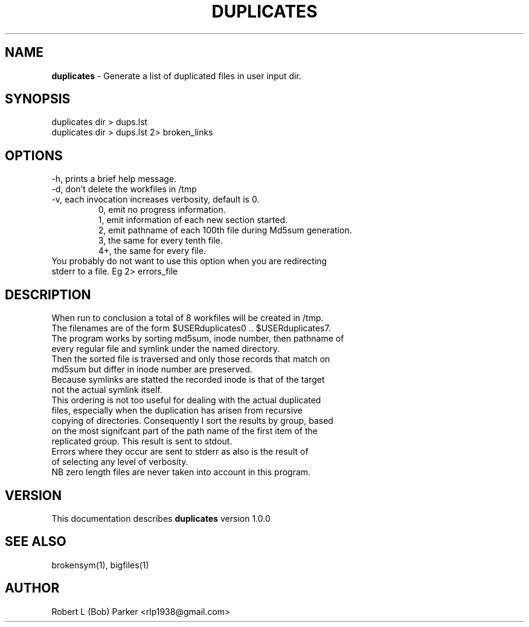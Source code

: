 .TH DUPLICATES 1 "v\ 1.0.0" "2014-05-15" "GNU"
.SH NAME
.B duplicates
\- Generate a list of duplicated files in user input dir.
.SH SYNOPSIS
duplicates dir > dups.lst
.br
duplicates dir > dups.lst 2> broken_links
.br
.SH OPTIONS
-h, prints a brief help message.
.br
-d, don't delete the workfiles in /tmp
.br
-v, each invocation increases verbosity, default is 0.
.br
.RS
0, emit no progress information.
.br
1, emit information of each new section started.
.br
2, emit pathname of each 100th file during Md5sum generation.
.br
3, the same for every tenth file.
.br
4+, the same for every file.
.RE
.br
You probably do not want to use this option when you are redirecting
.br
stderr to a file. Eg 2> errors_file
.SH DESCRIPTION
When run to conclusion a total of 8 workfiles will be created in /tmp.
.br
The filenames are of the form $USERduplicates0 .. $USERduplicates7.
.br
The program works by sorting md5sum, inode number, then pathname of
.br
every regular file and symlink under the named directory.
.br
Then the sorted file is traversed and only those records that match on
.br
md5sum but differ in inode number are preserved.
.br
Because symlinks are statted the recorded inode is that of the target
.br
not the actual symlink itself.
.br
This ordering is not too useful for dealing with the actual duplicated
.br
files, especially when the duplication has arisen from recursive
.br
copying of directories. Consequently I sort the results by group, based
.br
on the most signifcant part of the path name of the first item of the
.br
replicated group. This result is sent to stdout.
.br
Errors where they occur are sent to stderr as also is the result of
.br
of selecting any level of verbosity.
.br
NB zero length files are never taken into account in this program.
.br
.SH VERSION
This documentation describes
.B duplicates
version 1.0.0
.SH "SEE ALSO"
brokensym(1), bigfiles(1)
.br
.SH AUTHOR
Robert L (Bob) Parker <rlp1938@gmail.com>
